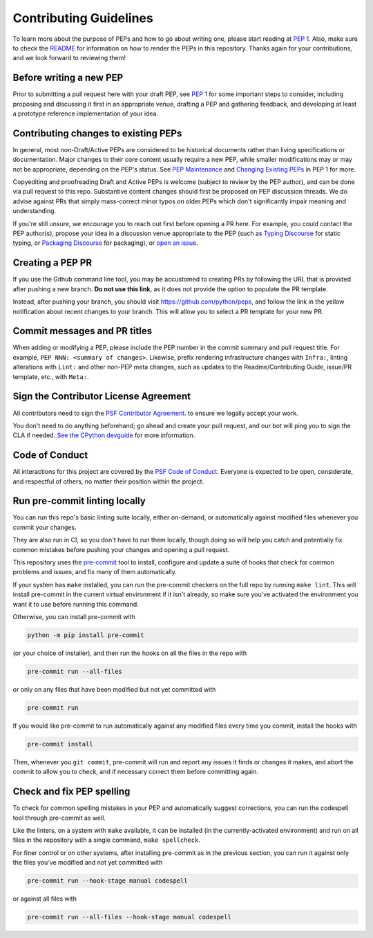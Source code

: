 Contributing Guidelines
=======================

To learn more about the purpose of PEPs and how to go about writing one, please
start reading at `PEP 1 <https://peps.python.org/pep-0001/>`_.
Also, make sure to check the `README <./README.rst>`_ for information
on how to render the PEPs in this repository.
Thanks again for your contributions, and we look forward to reviewing them!


Before writing a new PEP
------------------------

Prior to submitting a pull request here with your draft PEP, see `PEP 1
<https://peps.python.org/pep-0001/#start-with-an-idea-for-python>`_
for some important steps to consider, including proposing and discussing it
first in an appropriate venue, drafting a PEP and gathering feedback, and
developing at least a prototype reference implementation of your idea.


Contributing changes to existing PEPs
-------------------------------------

In general, most non-Draft/Active PEPs are considered to be historical
documents rather than living specifications or documentation. Major changes to
their core content usually require a new PEP, while smaller modifications may
or may not be appropriate, depending on the PEP's status. See `PEP Maintenance
<https://peps.python.org/pep-0001/#pep-maintenance>`_
and `Changing Existing PEPs
<https://peps.python.org/pep-0001/#changing-existing-peps>`_ in PEP 1 for more.

Copyediting and proofreading Draft and Active PEPs is welcome (subject to
review by the PEP author), and can be done via pull request to this repo.
Substantive content changes should first be proposed on PEP discussion threads.
We do advise against PRs that simply mass-correct minor typos on older PEPs
which don't significantly impair meaning and understanding.

If you're still unsure, we encourage you to reach out first before opening a
PR here. For example, you could contact the PEP author(s), propose your idea in
a discussion venue appropriate to the PEP (such as `Typing Discourse
<https://discuss.python.org/c/typing/>`__ for static
typing, or `Packaging Discourse <https://discuss.python.org/c/packaging/>`__
for packaging), or `open an issue <https://github.com/python/peps/issues>`__.

Creating a PEP PR
-----------------

If you use the Github command line tool, you may be accustomed to creating PRs by
following the URL that is provided after pushing a new branch. **Do not use this link**,
as it does not provide the option to populate the PR template.

Instead, after pushing your branch, you should visit `https://github.com/python/peps
<https://github.com/python/peps>`__, and follow the link in the yellow notification
about recent changes to your branch. This will allow you to select a PR template for
your new PR.

Commit messages and PR titles
-----------------------------

When adding or modifying a PEP, please include the PEP number in the commit
summary and pull request title. For example, ``PEP NNN: <summary of changes>``.
Likewise, prefix rendering infrastructure changes with ``Infra:``, linting
alterations with ``Lint:`` and other non-PEP meta changes, such as updates to
the Readme/Contributing Guide, issue/PR template, etc., with ``Meta:``.


Sign the Contributor License Agreement
--------------------------------------

All contributors need to sign the
`PSF Contributor Agreement <https://www.python.org/psf/contrib/contrib-form/>`_.
to ensure we legally accept your work.

You don't need to do anything beforehand;
go ahead and create your pull request,
and our bot will ping you to sign the CLA if needed.
`See the CPython devguide
<https://devguide.python.org/pullrequest/#licensing>`__
for more information.


Code of Conduct
---------------

All interactions for this project are covered by the
`PSF Code of Conduct <https://www.python.org/psf/codeofconduct/>`_. Everyone is
expected to be open, considerate, and respectful of others, no matter their
position within the project.


Run pre-commit linting locally
------------------------------

You can run this repo's basic linting suite locally,
either on-demand, or automatically against modified files
whenever you commit your changes.

They are also run in CI, so you don't have to run them locally, though doing
so will help you catch and potentially fix common mistakes before pushing
your changes and opening a pull request.

This repository uses the `pre-commit <https://pre-commit.com/>`_ tool to
install, configure and update a suite of hooks that check for
common problems and issues, and fix many of them automatically.

If your system has ``make`` installed, you can run the pre-commit checkers
on the full repo by running ``make lint``. This will
install pre-commit in the current virtual environment if it isn't already,
so make sure you've activated the environment you want it to use
before running this command.

Otherwise, you can install pre-commit with

.. code-block:: bash

    python -m pip install pre-commit

(or your choice of installer), and then run the hooks on all the files
in the repo with

.. code-block:: bash

    pre-commit run --all-files

or only on any files that have been modified but not yet committed with

.. code-block:: bash

    pre-commit run

If you would like pre-commit to run automatically against any modified files
every time you commit, install the hooks with

.. code-block:: bash

    pre-commit install

Then, whenever you ``git commit``, pre-commit will run and report any issues
it finds or changes it makes, and abort the commit to allow you to check,
and if necessary correct them before committing again.


Check and fix PEP spelling
--------------------------

To check for common spelling mistakes in your PEP and automatically suggest
corrections, you can run the codespell tool through pre-commit as well.

Like the linters, on a system with ``make`` available, it can be installed
(in the currently-activated environment) and run on all files in the
repository with a single command, ``make spellcheck``.

For finer control or on other systems, after installing pre-commit as in
the previous section, you can run it against only the files
you've modified and not yet committed with

.. code-block:: bash

    pre-commit run --hook-stage manual codespell

or against all files with

.. code-block:: bash

    pre-commit run --all-files --hook-stage manual codespell
